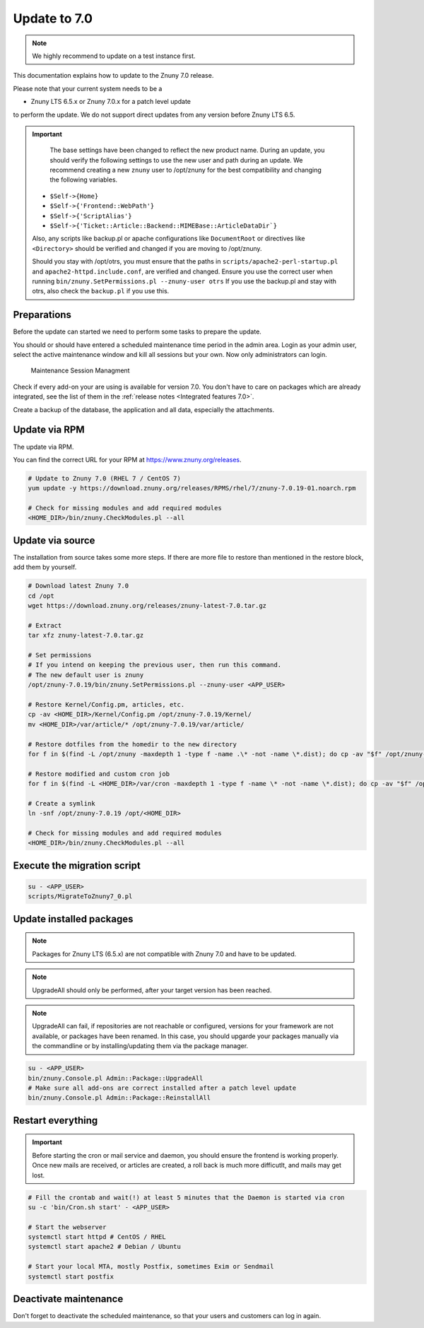 Update to 7.0
##############

.. note::	We highly recommend to update on a test instance first.

This documentation explains how to update to the Znuny 7.0 release.

Please note that your current system needs to be a

- Znuny LTS 6.5.x or Znuny 7.0.x for a patch level update

to perform the update. We do not support direct updates from any version before Znuny LTS 6.5.

.. important::

	The base settings have been changed to reflect the new product name. During an update, you should verify the following settings to use the new user and path during an update. We recommend creating a new ``znuny`` user to /opt/znuny for the best compatibility and changing the following variables.

    - ``$Self->{Home}``
    - ``$Self->{'Frontend::WebPath'}``
    - ``$Self->{'ScriptAlias'}``
    - ``$Self->{'Ticket::Article::Backend::MIMEBase::ArticleDataDir`}``

    Also, any scripts like backup.pl or apache configurations like ``DocumentRoot`` or directives like ``<Directory>`` should be verified and changed if you are moving to /opt/znuny.
	
    Should you stay with /opt/otrs, you must ensure that the paths in ``scripts/apache2-perl-startup.pl`` and ``apache2-httpd.include.conf``, are verified and changed. Ensure you use the correct user when running ``bin/znuny.SetPermissions.pl --znuny-user otrs`` If you use the backup.pl and stay with otrs, also check the ``backup.pl`` if you use this.


Preparations
************

Before the update can started we need to perform some tasks to prepare the update.

You should or should have entered a scheduled maintenance time period in the admin area. Login as your admin user, select the active maintenance window and kill all sessions but your own. Now only administrators can login.

.. figure:: images/kill_sessions.png
	:alt: Maintenance Session Managment

	Maintenance Session Managment

Check if every add-on your are using is available for version 7.0. You don't have to care on packages which are already integrated, see the list of them in the :ref:`release notes <Integrated features 7.0>`.

Create a backup of the database, the application and all data, especially the attachments.


.. code-block::
	:caption: **Stop all services**

	# Stop the webserver
	systemctl stop httpd # CentOS / RHEL
	systemctl stop apache2 # Debian / Ubuntu

	# Stop your local MTA, mostly Postfix, sometimes Exim or Sendmail
	systemctl stop postfix


	# Remove crontab, stop daemon
	su -c 'bin/Cron.sh stop' - <APP_USER>
	su -c 'bin/znuny.Daemon.pl stop' - <APP_USER>

..

Update via RPM
**************

The update via RPM.

You can find the correct URL for your RPM at https://www.znuny.org/releases. 

.. code-block:: 

	# Update to Znuny 7.0 (RHEL 7 / CentOS 7)
	yum update -y https://download.znuny.org/releases/RPMS/rhel/7/znuny-7.0.19-01.noarch.rpm

	# Check for missing modules and add required modules
	<HOME_DIR>/bin/znuny.CheckModules.pl --all

.. 

Update via source
*****************

The installation from source takes some more steps. If there are more file to restore than mentioned in the restore block, add them by yourself.

.. code-block::

	# Download latest Znuny 7.0
	cd /opt
	wget https://download.znuny.org/releases/znuny-latest-7.0.tar.gz

	# Extract
	tar xfz znuny-latest-7.0.tar.gz

	# Set permissions
	# If you intend on keeping the previous user, then run this command.
	# The new default user is znuny
	/opt/znuny-7.0.19/bin/znuny.SetPermissions.pl --znuny-user <APP_USER>

	# Restore Kernel/Config.pm, articles, etc.
	cp -av <HOME_DIR>/Kernel/Config.pm /opt/znuny-7.0.19/Kernel/
	mv <HOME_DIR>/var/article/* /opt/znuny-7.0.19/var/article/

	# Restore dotfiles from the homedir to the new directory
	for f in $(find -L /opt/znuny -maxdepth 1 -type f -name .\* -not -name \*.dist); do cp -av "$f" /opt/znuny-7.0.19/; done

	# Restore modified and custom cron job
	for f in $(find -L <HOME_DIR>/var/cron -maxdepth 1 -type f -name \* -not -name \*.dist); do cp -av "$f" /opt/znuny-7.0.19/var/cron/; done

	# Create a symlink 
	ln -snf /opt/znuny-7.0.19 /opt/<HOME_DIR>

	# Check for missing modules and add required modules
	<HOME_DIR>/bin/znuny.CheckModules.pl --all

..

Execute the migration script
****************************

.. code-block::

    su - <APP_USER>
    scripts/MigrateToZnuny7_0.pl

..

Update installed packages
*************************

.. note:: Packages for Znuny LTS (6.5.x) are not compatible with Znuny 7.0 and have to be updated.

.. note:: UpgradeAll should only be performed, after your target version has been reached. 
	
.. note:: UpgradeAll can fail, if repositories are not reachable or configured, versions for your framework are not available, or packages have been renamed. In this case, you should upgarde your packages manually via the commandline or by installing/updating them via the package manager.

.. code-block::

    su - <APP_USER>
    bin/znuny.Console.pl Admin::Package::UpgradeAll
    # Make sure all add-ons are correct installed after a patch level update
    bin/znuny.Console.pl Admin::Package::ReinstallAll

..

Restart everything
******************

.. important:: Before starting the cron or mail service and daemon, you should ensure the frontend is working properly. Once new mails are received, or articles are created, a roll back is much more difficutlt, and mails may get lost.


.. code-block::

	# Fill the crontab and wait(!) at least 5 minutes that the Daemon is started via cron
	su -c 'bin/Cron.sh start' - <APP_USER>

	# Start the webserver
	systemctl start httpd # CentOS / RHEL
	systemctl start apache2 # Debian / Ubuntu

	# Start your local MTA, mostly Postfix, sometimes Exim or Sendmail
	systemctl start postfix

..

Deactivate maintenance 
**********************

Don't forget to deactivate the scheduled maintenance, so that your users and customers can log in again.
